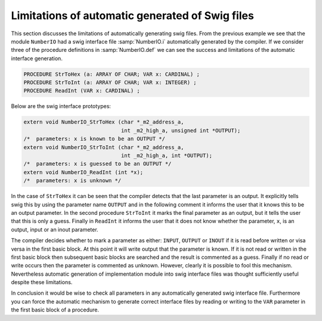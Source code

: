 Limitations of automatic generated of Swig files
^^^^^^^^^^^^^^^^^^^^^^^^^^^^^^^^^^^^^^^^^^^^^^^^

This section discusses the limitations of automatically generating
swig files.  From the previous example we see that the module
``NumberIO`` had a swig interface file :samp:`NumberIO.i`
automatically generated by the compiler.  If we consider three of the
procedure definitions in :samp:`NumberIO.def` we can see the
success and limitations of the automatic interface generation.

.. code-block:: modula2

  PROCEDURE StrToHex (a: ARRAY OF CHAR; VAR x: CARDINAL) ;
  PROCEDURE StrToInt (a: ARRAY OF CHAR; VAR x: INTEGER) ;
  PROCEDURE ReadInt (VAR x: CARDINAL) ;

Below are the swig interface prototypes:

.. code-block:: modula2

  extern void NumberIO_StrToHex (char *_m2_address_a,
                                 int _m2_high_a, unsigned int *OUTPUT);
  /*  parameters: x is known to be an OUTPUT */
  extern void NumberIO_StrToInt (char *_m2_address_a,
                                 int _m2_high_a, int *OUTPUT);
  /*  parameters: x is guessed to be an OUTPUT */
  extern void NumberIO_ReadInt (int *x);
  /*  parameters: x is unknown */

In the case of ``StrToHex`` it can be seen that the compiler
detects that the last parameter is an output.  It explicitly tells
swig this by using the parameter name ``OUTPUT`` and in the
following comment it informs the user that it knows this to be an
output parameter.  In the second procedure ``StrToInt`` it marks
the final parameter as an output, but it tells the user that this is
only a guess.  Finally in ``ReadInt`` it informs the user that
it does not know whether the parameter, ``x``, is an output, input
or an inout parameter.

The compiler decides whether to mark a parameter as either:
``INPUT``, ``OUTPUT`` or ``INOUT`` if it is read before
written or visa versa in the first basic block.  At this point
it will write output that the parameter is known.  If it is not
read or written in the first basic block then subsequent basic blocks
are searched and the result is commented as a guess.  Finally if
no read or write occurs then the parameter is commented as unknown.
However, clearly it is possible to fool this mechanism.  Nevertheless
automatic generation of implementation module into swig interface files
was thought sufficiently useful despite these limitations.

In conclusion it would be wise to check all parameters in any
automatically generated swig interface file.  Furthermore you can
force the automatic mechanism to generate correct interface files by
reading or writing to the ``VAR`` parameter in the first basic
block of a procedure.

